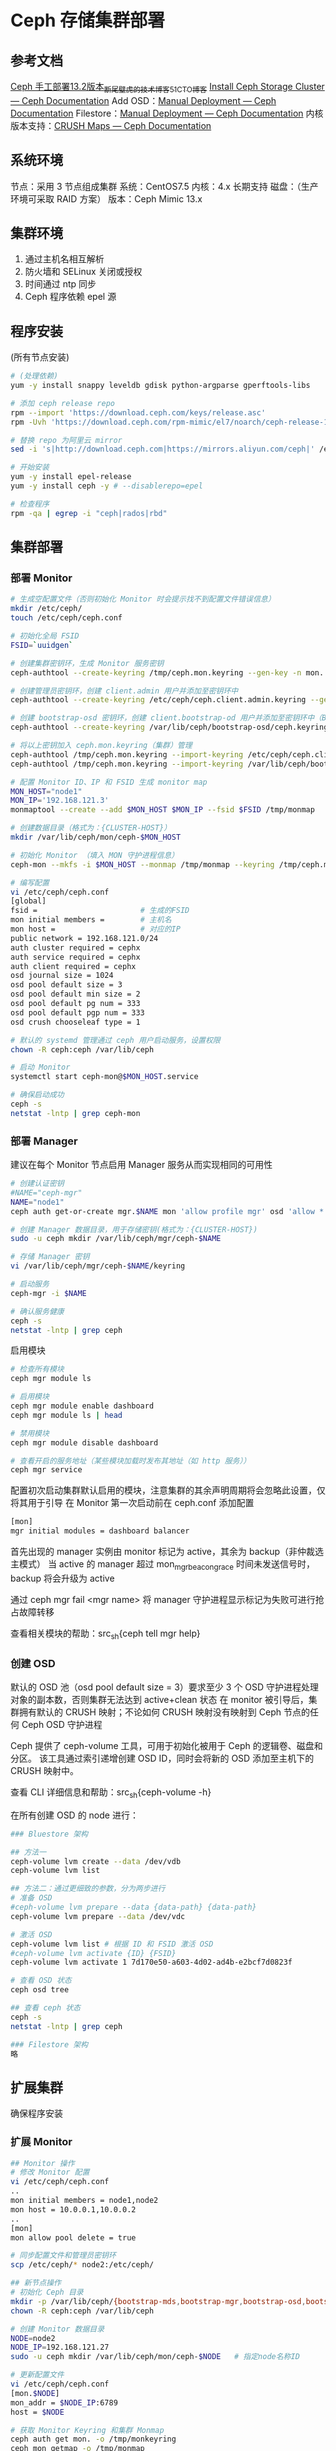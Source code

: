 * Ceph 存储集群部署
** 参考文档
   [[https://blog.51cto.com/tryingstuff/2376390][Ceph 手工部署13.2版本_断尾壁虎的技术博客_51CTO博客]]
   [[https://docs.ceph.com/en/latest/install/install-storage-cluster/][Install Ceph Storage Cluster — Ceph Documentation]]
   Add OSD：[[https://docs.ceph.com/en/latest/install/manual-deployment/#adding-osds][Manual Deployment — Ceph Documentation]]
   Filestore：[[https://docs.ceph.com/en/latest/install/manual-deployment/#filestore][Manual Deployment — Ceph Documentation]]
   内核版本支持：[[https://docs.ceph.com/en/latest/rados/operations/crush-map/#tunables][CRUSH Maps — Ceph Documentation]]
** 系统环境
   节点：采用 3 节点组成集群
   系统：CentOS7.5
   内核：4.x 长期支持
   磁盘：（生产环境可采取 RAID 方案）
   版本：Ceph Mimic 13.x
** 集群环境
   1) 通过主机名相互解析
   2) 防火墙和 SELinux 关闭或授权
   3) 时间通过 ntp 同步
   4) Ceph 程序依赖 epel 源
** 程序安装
   (所有节点安装)
   #+begin_src sh
     # (处理依赖)
     yum -y install snappy leveldb gdisk python-argparse gperftools-libs

     # 添加 ceph release repo
     rpm --import 'https://download.ceph.com/keys/release.asc'
     rpm -Uvh 'https://download.ceph.com/rpm-mimic/el7/noarch/ceph-release-1-0.el7.noarch.rpm'

     # 替换 repo 为阿里云 mirror
     sed -i 's|http://download.ceph.com|https://mirrors.aliyun.com/ceph|' /etc/yum.repos.d/ceph.repo

     # 开始安装
     yum -y install epel-release
     yum -y install ceph -y # --disablerepo=epel

     # 检查程序
     rpm -qa | egrep -i "ceph|rados|rbd"
   #+end_src
** 集群部署
*** 部署 Monitor
    #+begin_src sh
      # 生成空配置文件（否则初始化 Monitor 时会提示找不到配置文件错误信息）
      mkdir /etc/ceph/
      touch /etc/ceph/ceph.conf

      # 初始化全局 FSID
      FSID=`uuidgen`

      # 创建集群密钥环，生成 Monitor 服务密钥
      ceph-authtool --create-keyring /tmp/ceph.mon.keyring --gen-key -n mon. --cap mon 'allow *'

      # 创建管理员密钥环，创建 client.admin 用户并添加至密钥环中
      ceph-authtool --create-keyring /etc/ceph/ceph.client.admin.keyring --gen-key -n client.admin --cap mon 'allow *' --cap osd 'allow *' --cap mds 'allow *' --cap mgr 'allow *'

      # 创建 bootstrap-osd 密钥环，创建 client.bootstrap-od 用户并添加至密钥环中（Bootstrap-OSD 将会由 Monitor 生成 OSD 密钥）
      ceph-authtool --create-keyring /var/lib/ceph/bootstrap-osd/ceph.keyring --gen-key -n client.bootstrap-osd --cap mon 'profile bootstrap-osd'

      # 将以上密钥加入 ceph.mon.keyring（集群）管理
      ceph-authtool /tmp/ceph.mon.keyring --import-keyring /etc/ceph/ceph.client.admin.keyring
      ceph-authtool /tmp/ceph.mon.keyring --import-keyring /var/lib/ceph/bootstrap-osd/ceph.keyring

      # 配置 Monitor ID、IP 和 FSID 生成 monitor map
      MON_HOST="node1"
      MON_IP='192.168.121.3'
      monmaptool --create --add $MON_HOST $MON_IP --fsid $FSID /tmp/monmap

      # 创建数据目录（格式为：{CLUSTER-HOST}）
      mkdir /var/lib/ceph/mon/ceph-$MON_HOST

      # 初始化 Monitor （填入 MON 守护进程信息）
      ceph-mon --mkfs -i $MON_HOST --monmap /tmp/monmap --keyring /tmp/ceph.mon.keyring

      # 编写配置
      vi /etc/ceph/ceph.conf
      [global]
      fsid =                       # 生成的FSID
      mon initial members =        # 主机名
      mon host =                   # 对应的IP
      public network = 192.168.121.0/24         
      auth cluster required = cephx
      auth service required = cephx
      auth client required = cephx
      osd journal size = 1024
      osd pool default size = 3
      osd pool default min size = 2
      osd pool default pg num = 333
      osd pool default pgp num = 333
      osd crush chooseleaf type = 1

      # 默认的 systemd 管理通过 ceph 用户启动服务，设置权限
      chown -R ceph:ceph /var/lib/ceph

      # 启动 Monitor
      systemctl start ceph-mon@$MON_HOST.service

      # 确保启动成功
      ceph -s
      netstat -lntp | grep ceph-mon
    #+end_src
*** 部署 Manager
    建议在每个 Monitor 节点启用 Manager 服务从而实现相同的可用性
    #+begin_src sh
      # 创建认证密钥
      #NAME="ceph-mgr"
      NAME="node1"
      ceph auth get-or-create mgr.$NAME mon 'allow profile mgr' osd 'allow *' mds 'allow *'

      # 创建 Manager 数据目录，用于存储密钥(格式为：{CLUSTER-HOST})
      sudo -u ceph mkdir /var/lib/ceph/mgr/ceph-$NAME

      # 存储 Manager 密钥
      vi /var/lib/ceph/mgr/ceph-$NAME/keyring

      # 启动服务
      ceph-mgr -i $NAME

      # 确认服务健康
      ceph -s
      netstat -lntp | grep ceph
    #+end_src

    启用模块
    #+begin_src sh
      # 检查所有模块
      ceph mgr module ls

      # 启用模块
      ceph mgr module enable dashboard
      ceph mgr module ls | head

      # 禁用模块
      ceph mgr module disable dashboard

      # 查看开启的服务地址（某些模块加载时发布其地址（如 http 服务））
      ceph mgr service
    #+end_src

    配置初次启动集群默认启用的模块，注意集群的其余声明周期将会忽略此设置，仅将其用于引导
    在 Monitor 第一次启动前在 ceph.conf 添加配置
    #+begin_src sh
      [mon]
	  mgr initial modules = dashboard balancer
    #+end_src

    首先出现的 manager 实例由 monitor 标记为 active，其余为 backup（非仲裁选主模式）
    当 active 的 manager 超过 mon_mgr_beacon_grace 时间未发送信号时，backup 将会升级为 active

    通过 ceph mgr fail <mgr name> 将 manager 守护进程显示标记为失败可进行抢占故障转移

    查看相关模块的帮助：src_sh{ceph tell mgr help}
*** 创建 OSD
    默认的 OSD 池（osd pool default size = 3）要求至少 3 个 OSD 守护进程处理对象的副本数，否则集群无法达到 active+clean 状态
    在 monitor 被引导后，集群拥有默认的 CRUSH 映射；不论如何 CRUSH 映射没有映射到 Ceph 节点的任何 Ceph OSD 守护进程

    Ceph 提供了 ceph-volume 工具，可用于初始化被用于 Ceph 的逻辑卷、磁盘和分区。
    该工具通过索引递增创建 OSD ID，同时会将新的 OSD 添加至主机下的 CRUSH 映射中。
    
    查看 CLI 详细信息和帮助：src_sh{ceph-volume -h}

    在所有创建 OSD 的 node 进行：
    #+begin_src sh
      ### Bluestore 架构

      ## 方法一
      ceph-volume lvm create --data /dev/vdb
      ceph-volume lvm list

      ## 方法二：通过更细致的参数，分为两步进行
      # 准备 OSD
      #ceph-volume lvm prepare --data {data-path} {data-path}
      ceph-volume lvm prepare --data /dev/vdc

      # 激活 OSD
      ceph-volume lvm list # 根据 ID 和 FSID 激活 OSD
      #ceph-volume lvm activate {ID} {FSID}
      ceph-volume lvm activate 1 7d170e50-a603-4d02-ad4b-e2bcf7d0823f

      # 查看 OSD 状态
      ceph osd tree

      ## 查看 ceph 状态
      ceph -s
      netstat -lntp | grep ceph

      ### Filestore 架构
      略
    #+end_src
** 扩展集群
   确保程序安装
*** 扩展 Monitor
    #+begin_src sh
      ## Monitor 操作 
      # 修改 Monitor 配置
      vi /etc/ceph/ceph.conf
      ..
      mon initial members = node1,node2
      mon host = 10.0.0.1,10.0.0.2
      ..
      [mon]
      mon allow pool delete = true

      # 同步配置文件和管理员密钥环
      scp /etc/ceph/* node2:/etc/ceph/

      ## 新节点操作
      # 初始化 Ceph 目录
      mkdir -p /var/lib/ceph/{bootstrap-mds,bootstrap-mgr,bootstrap-osd,bootstrap-rbd,bootstrap-rgw,mds,mgr,mon,osd}
      chown -R ceph:ceph /var/lib/ceph

      # 创建 Monitor 数据目录
      NODE=node2
      NODE_IP=192.168.121.27
      sudo -u ceph mkdir /var/lib/ceph/mon/ceph-$NODE   # 指定node名称ID

      # 更新配置文件
      vi /etc/ceph/ceph.conf
      [mon.$NODE]
      mon_addr = $NODE_IP:6789
      host = $NODE

      # 获取 Monitor Keyring 和集群 Monmap
      ceph auth get mon. -o /tmp/monkeyring
      ceph mon getmap -o /tmp/monmap

      # 初始化 Monitor 
      sudo -u ceph ceph-mon --mkfs -i $NODE --monmap /tmp/monmap --keyring /tmp/monkeyring

      # 启动
      systemctl start ceph-mon@$NODE

      # 确认集群状态
      ceph -s
      ceph mon stat
    #+end_src
*** 扩展 Manager
    与部署步骤相同
*** 扩展 OSD
    (添加 OSD 时后端存储架构要与原集群保持一致)
    #+begin_src sh
      # 获取配置文件和密钥
      scp node1:/etc/ceph/ceph.conf /etc/ceph/
      scp node1:/etc/ceph/ceph.client.admin.keyring /etc/ceph/

      # 获取 OSD Bootstrap 密钥环
      scp -p node1:/var/lib/ceph/bootstrap-osd/ceph.keyring /var/lib/ceph/bootstrap-osd/

      # 添加 OSD
      ceph-volume lvm create --data /dev/vdb

      # 检查集群状态
      ceph -s
    #+end_src
** 文件系统
   CephFS 需要 MDS 服务支撑
*** 部署 MDS
    #+begin_src sh
      # 创建数据目录
      #mkdir -p /var/lib/ceph/mds/{cluster-name}-{id}   # 这里的ID设置为本地主机名
      sudo -u ceph mkdir -p /var/lib/ceph/mds/ceph-$NODE

      # 创建密钥环
      #ceph-authtool --create-keyring /var/lib/ceph/mds/{cluster-name}-{id}/keyring --gen-key -n mds.{id}
      ceph-authtool --create-keyring /var/lib/ceph/mds/ceph-$NODE/keyring --gen-key -n mds.$NODE

      # 导入密钥环，并指定权限（caps）
      #ceph auth add mds.{id} osd "allow rwx" mds "allow" mon "allow profile mds" -i /var/lib/ceph/mds/{cluster}-{id}/keyring
      ceph auth add mds.$NODE osd "allow rwx" mds "allow" mon "allow profile mds" -i /var/lib/ceph/mds/ceph-$NODE/keyring

      # 配置 MDS
      vi /etc/ceph/ceph.conf

      [mds.$NODE]            # 添加此处的配置
      host = $NODE

      # 启动服务测试（指定 monitor 地址）
      ceph-mds --cluster ceph -i $NODE -m $MON_NODE:6789

      # 检查服务状态
      ceph mds stat

      # 通过 systemd 管理服务
      pkill ceph-mds
      chown -R ceph:ceph /var/lib/ceph/mds/
      systemctl start ceph-mds@$NODE
      systemctl enable ceph-mds@$NODE

      # 检查服务启动状态
      ps -ef|grep ceph-mds
      netstat -lntp|grep ceph-mds

      # 检查 ceph 集群状态
      ceph -s
    #+end_src
*** 创建文件系统
    CephFS 需要(至少)两个 RADOS Pool，分别用于存储数据以及元数据

    对元数据池使用更高的复制级别，否则该池的任何数据丢失将会导致整个文件系统无法访问
    使用较低延迟的存储介质（如 SSD）作为元数据池，该池直接影响客户端文件系统操作延迟

    #+begin_src sh
      ## 创建 Pools
      #ceph osd pool create cephfs_data <pg_num>
      #ceph osd pool create cephfs_metadata <pg_num>
      ceph osd pool create cephfs_data 64
      ceph osd pool create cephfs_metadata 64

      ## 创建 Filesystem
      ceph fs new cephfs cephfs_metadata cephfs_data

      ## 检查文件系统
      ceph fs ls
      ceph mds stat
    #+end_src

    在多 CephFS 集群内可以通过 src_sh{ceph fs set-default} 指定默认挂载盘，用户无需指定具体挂载的文件系统
*** 挂载文件系统
    文件系统通过 Monitor （挂载）发现 MDS，+并由其同时保证服务可用（挂载失败时检查）
    (通过测试可以发现，可以在任何ceph集群节点上挂载，共享文件) # 扯淡
    (指定的 mon 必须是正常状态，如果不是 active 或 standby 则不能挂载)

    +测试 Ceph 挂载只需指定某一个 Monitor，当指定的 Monitor 不可用时客户端将会自动切换集群中其他 Monitor
**** 用户态工具挂载
     需要 ceph-release 安装
     #+begin_src sh
       # 安装用户态 ceph-fuse 客户端工具
       yum -y install ceph-fuse #--disablerepo=epel #(非ceph集群中的主机需要开启epel安装依赖包) # 备注：需要 epel

       # 配置与密钥分发（(如果客户端是 ceph 集群节点则可忽略)）
       mkdir /etc/ceph
       scp node1:/etc/ceph/ceph.conf /etc/ceph/
       scp node1:/etc/ceph/ceph.client.admin.keyring /etc/ceph/

       # 挂载文件系统
       mkdir /mnt/cephfs
       ceph-fuse -m node1:6789 /mnt/cephfs

       # 检查文件系统
       df -h |grep cephfs
     #+end_src
**** 内核态模块挂载
     内核驱动挂载对内核版本有一定要求
     当启用 CRUSH Tunables（可调参数） Jewel 时，官方建议 4.14/4.9 核心版本
     低于 4.5 版本内核挂载错误，建议使用 ceph-fuse
     +在 CentOS7.8 3.10.0-1127.el7.x86_64 成功挂载
     #+begin_src 
       local-node-1 kernel: libceph: mon0 10.0.0.2:6789 feature set mismatch, my 107b84a842aca < server's 40107b84a842aca, missing 400000000000000
       local-node-1 kernel: libceph: mon0 10.0.0.2:6789 missing required protocol features
     #+end_src

     +当前版本默认为 jewel 10.x
     或通过修改降低 CRUSH Tunables（(默认 default，实际上为 jewel 10.x ?)）为 Hammer 以支持 4.1 或更高版本内核
     #+begin_src sh
       # 查看 CRUSH Tunables
       ceph osd crush dump
       ceph osd crush show-tunables

       # 降低为 Hammer 0.9.x
       ceph osd crush tunables hammer
     #+end_src

     挂载
     #+begin_src sh
       # 方式一：
       mount -t ceph node1:6789:/ /mnt -o name=admin,secret=AQDo1aVcQ+Z0BRAAENyooUgFgokkjw9hBUOseg==

       #方式二：
       mount -t ceph node1:6789:/ /mnt -o name=admin,secretfile=/tmp/keyring   
       # keyring只包含密钥，不包含其它任何参数
     #+end_src
*** 删除文件系统
    删除前 MDS 服务需要停机
    #+begin_src sh
      ## 关闭 MDS 服务(?不规范)
      ceph mds stat
      ceph mds fail node3
      systemctl stop ceph-mds@$NODE

      ## 删除 Filesystem
      ceph fs ls
      ceph fs rm cephfs --yes-i-really-mean-it 

      ## 删除 Pool
      ceph osd lspools
      ceph osd pool delete cephfs_data cephfs_data --yes-i-really-really-mean-it
      ceph osd pool delete cephfs_metadata cephfs_metadata --yes-i-really-really-mean-it

      ## 确认集群状态
      ceph -s 
    #+end_src
** 个人理解
*** rados/crush/osd
    RADOS Pool 抽象 OSDs，RADOS 中由 CRUSH 算法映射到 OSD 守护进程
    OSD 承载对象（object）副本（PG）


